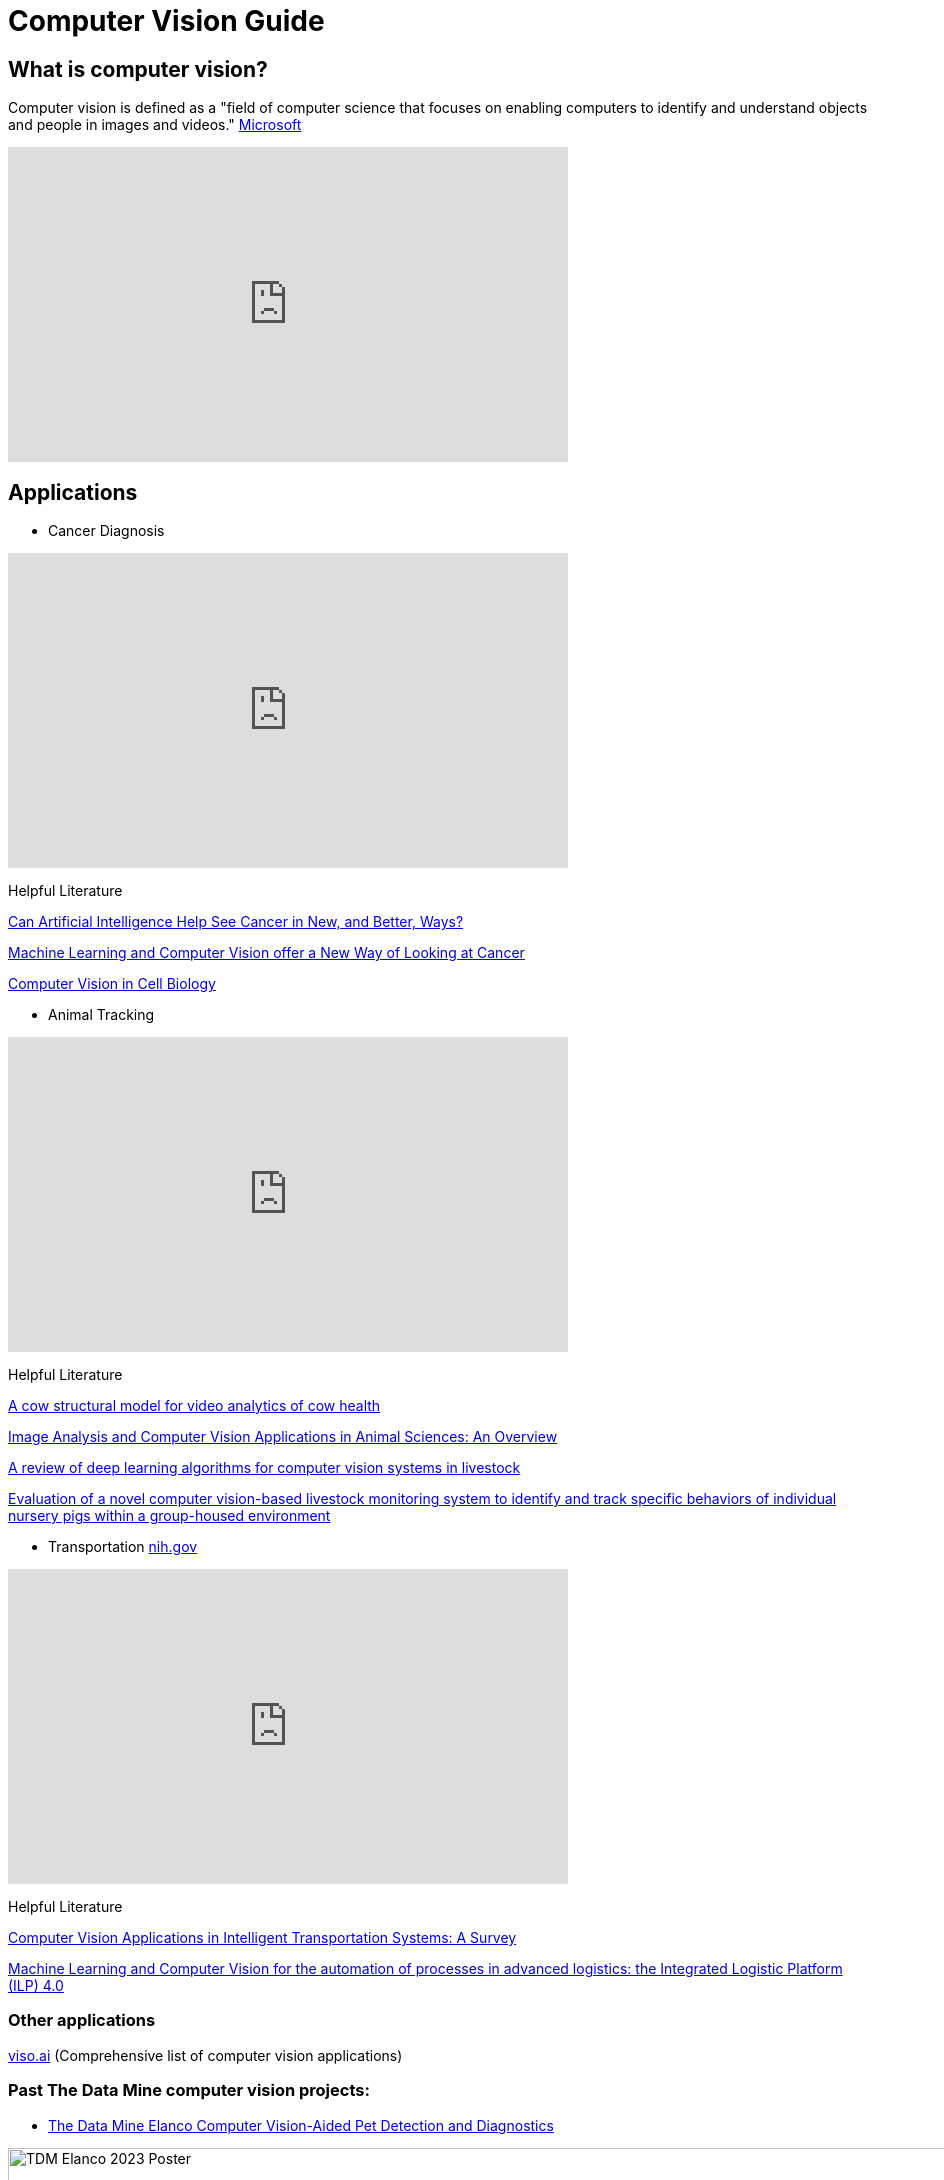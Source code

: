 = Computer Vision Guide

== What is computer vision?
Computer vision is defined as a "field of computer science that focuses on enabling computers to identify and understand objects and people in images and videos." https://azure.microsoft.com/en-us/resources/cloud-computing-dictionary/what-is-computer-vision/[Microsoft]


++++
<iframe  class="video" width="560" height="315" src="https://www.youtube.com/embed/Cgxsv1riJhI?rel=0" title="YouTube video player" frameborder="0" allow="accelerometer; autoplay; clipboard-write; encrypted-media; gyroscope; picture-in-picture" allowfullscreen></iframe>
++++


== Applications

* Cancer Diagnosis
++++
<iframe  class="video" width="560" height="315" src="https://www.youtube.com/embed/Fxk0RoazjqU?rel=0" title="YouTube video player" frameborder="0" allow="accelerometer; autoplay; clipboard-write; encrypted-media; gyroscope; picture-in-picture" allowfullscreen></iframe>
++++

Helpful Literature

https://www.cancer.gov/news-events/cancer-currents-blog/2022/artificial-intelligence-cancer-imaging[Can Artificial Intelligence Help See Cancer in New, and Better, Ways? ]

https://datascience.cancer.gov/news-events/blog/machine-learning-and-computer-vision-offer-new-way-looking-cancer[Machine Learning and Computer Vision offer a New Way of Looking at Cancer]

https://www.sciencedirect.com/science/article/pii/S0092867411012906[Computer Vision in Cell Biology]



* Animal Tracking 
++++
<iframe  class="video" width="560" height="315" src="https://www.youtube.com/embed/ca5yc-4V2_Q?rel=0" title="YouTube video player" frameborder="0" allow="accelerometer; autoplay; clipboard-write; encrypted-media; gyroscope; picture-in-picture" allowfullscreen></iframe>
++++

Helpful Literature

https://arxiv.org/pdf/2003.05903.pdf[A cow structural model for video analytics of cow health]

https://www.ncbi.nlm.nih.gov/pmc/articles/PMC7609414/[Image Analysis and Computer Vision Applications in Animal Sciences: An Overview]

https://www.sciencedirect.com/science/article/abs/pii/S1871141321003085[A review of deep learning algorithms for computer vision systems in livestock]

https://pubmed.ncbi.nlm.nih.gov/35875422/[Evaluation of a novel computer vision-based livestock monitoring system to identify and track specific behaviors of individual nursery pigs within a group-housed environment ]

* Transportation https://www.mdpi.com/1424-8220/23/6/2938[nih.gov]
++++
<iframe  class="video" width="560" height="315" src="https://www.youtube.com/embed/Y58P_iEsBYs?rel=0" title="YouTube video player" frameborder="0" allow="accelerometer; autoplay; clipboard-write; encrypted-media; gyroscope; picture-in-picture" allowfullscreen></iframe>
++++

Helpful Literature

https://www.mdpi.com/1424-8220/23/6/2938[ Computer Vision Applications in Intelligent Transportation Systems: A Survey]

https://www.sciencedirect.com/science/article/pii/S1877050922023067[Machine Learning and Computer Vision for the automation of processes in advanced logistics: the Integrated Logistic Platform (ILP) 4.0]


=== Other applications

https://viso.ai/applications/computer-vision-applications/[viso.ai] (Comprehensive list of computer vision applications)

=== Past The Data Mine computer vision projects:

* https://datamine.purdue.edu/corporate/elanco/TDM_Symposium2023_Poster_Elanco.pdf[The Data Mine Elanco Computer Vision-Aided Pet Detection and Diagnostics ]

image::Elanco-poster.png[TDM Elanco 2023 Poster, width=1125, height=937.5, loading=lazy, title="TDM Elanco 2023 Poster"]

* https://datamine.purdue.edu/corporate/merck/TDM_Symposium2023_Poster_Merck_cv.pdf[The Data Mine Merck Computer Vision]

image::Merck-poster.png[TDM Merck 2023 Poster, width=1125, height=937.5, loading=lazy, title="TDM Merck 2023 Poster"]


== How it works?

Read about how computer vision works:
https://www.ibm.com/topics/computer-vision[IBM] , https://towardsdatascience.com/everything-you-ever-wanted-to-know-about-computer-vision-heres-a-look-why-it-s-so-awesome-e8a58dfb641e[towardsdatascience]

== Beginner

[NOTE]
====
"Deep learning is a method in artificial intelligence (AI) that teaches computers to process data in a way that is inspired by the human brain. Deep learning models can recognize complex patterns in pictures, text, sounds, and other data to produce accurate insights and predictions." https://aws.amazon.com/what-is/deep-learning/[Amazon]
====


* Machine Learning

++++
<iframe width="560" height="315" src="https://www.youtube.com/embed/PeMlggyqz0Y" title="YouTube video player" frameborder="0" allow="accelerometer; autoplay; clipboard-write; encrypted-media; gyroscope; picture-in-picture; web-share" allowfullscreen></iframe>
++++

* Computer Vision

++++
<iframe width="560" height="315" src="https://www.youtube.com/embed/OcycT1Jwsns" title="YouTube video player" frameborder="0" allow="accelerometer; autoplay; clipboard-write; encrypted-media; gyroscope; picture-in-picture; web-share" allowfullscreen></iframe>
++++


== Intermediate


* https://www.tensorflow.org/[Tensorflow]

++++
<iframe  class="video" width="560" height="315" src="https://www.youtube.com/embed/i8NETqtGHms" title="YouTube video player" frameborder="0" allow="accelerometer; autoplay; clipboard-write; encrypted-media; gyroscope; picture-in-picture" allowfullscreen></iframe>
++++




* https://pytorch.org/[PyTorch]

++++
<iframe width="560" height="315" src="https://www.youtube.com/embed/ORMx45xqWkA" title="YouTube video player" frameborder="0" allow="accelerometer; autoplay; clipboard-write; encrypted-media; gyroscope; picture-in-picture; web-share" allowfullscreen></iframe>
++++



== Advanced

* Object Detection: 
** https://ultralytics.com/[YOLOV8]

++++
<iframe  class="video" width="560" height="315" src="https://www.youtube.com/embed/91p2SkSuZkc?rel=0" title="YouTube video player" frameborder="0" allow="accelerometer; autoplay; clipboard-write; encrypted-media; gyroscope; picture-in-picture" allowfullscreen></iframe>
++++


* Animal Pose Estimation: 
** http://www.mackenziemathislab.org/dlc-modelzoo/[DeepLabCut]

++++
<iframe  class="video" width="560" height="315" src="https://www.youtube.com/embed/UWboWshbY7Q?rel=0" title="YouTube video player" frameborder="0" allow="accelerometer; autoplay; clipboard-write; encrypted-media; gyroscope; picture-in-picture" allowfullscreen></iframe>
++++


* Human Pose Estimation
** https://www.fritz.ai/pose-estimation/[Human Pose Estimation Guide]

++++
<iframe  class="video" width="560" height="315" src="https://www.youtube.com/embed/vTC0QKR_uM0?rel=0" title="YouTube video player" frameborder="0" allow="accelerometer; autoplay; clipboard-write; encrypted-media; gyroscope; picture-in-picture" allowfullscreen></iframe>
++++


== Other Resources

* Books
** https://www.oreilly.com/library/view/programming-computer-vision/9781449341916/[Programming Computer Vision with Python]
** http://szeliski.org/Book/[Computer Vision: Algorithms and Applications]


* Courses
** https://www.udacity.com/course/introduction-to-computer-vision--ud810[Introduction to Computer Vision-Udacity] [Free]
** https://www.kaggle.com/learn/computer-vision[Computer Vision-Kaggle] [Free]
** https://www.udemy.com/course/computer-vision-with-opencv-official-opencv-free-course/?ranMID=39197&ranEAID=Vrr1tRSwXGM&ranSiteID=Vrr1tRSwXGM-iNAeXni76e3d.iua_TrasQ&utm_source=aff-campaign&utm_medium=udemyads&LSNPUBID=Vrr1tRSwXGM[Computer Vision with OpenCV Python-Udemy] [Free]
** https://www.coursera.org/courses?query=computer%20vision[Computer Vision-Coursera] [Free/Paid]



Prerequisites: Python

Keywords: computer vision, machine learning, deep learning, PyTorch, TensorFlow, Convolutional neural network (CNN)
